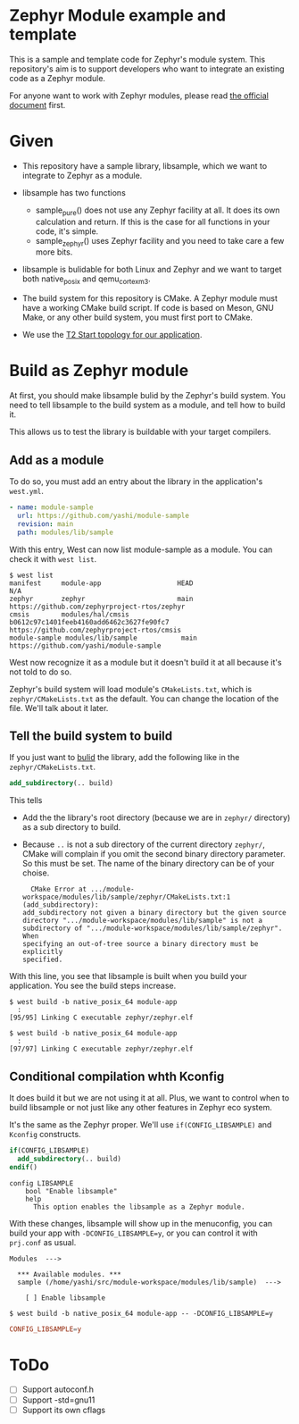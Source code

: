 * Zephyr Module example and template

This is a sample and template code for Zephyr's module system.  This
repository's aim is to support developers who want to integrate an
existing code as a Zephyr module.

For anyone want to work with Zephyr modules, please read [[https://docs.zephyrproject.org/latest/guides/modules.html][the official
document]] first.

* Given

  - This repository have a sample library, libsample, which we want to
    integrate to Zephyr as a module.

  - libsample has two functions
    - sample_pure() does not use any Zephyr facility at all.  It does
      its own calculation and return. If this is the case for all
      functions in your code, it's simple.
    - sample_zephyr() uses Zephyr facility and you need to take care a
      few more bits.

  - libsample is bulidable for both Linux and Zephyr and we want to
    target both native_posix and qemu_cortex_m3.

  - The build system for this repository is CMake.  A Zephyr module
    must have a working CMake build script.  If code is based on Meson,
    GNU Make, or any other build system, you must first port to CMake.

  - We use the [[https://docs.zephyrproject.org/latest/guides/west/workspaces.html#t2-star-topology-application-is-the-manifest-repository][T2 Start topology for our application]].

* Build as Zephyr module

  At first, you should make libsample bulid by the Zephyr's build
  system.  You need to tell libsample to the build system as a module,
  and tell how to build it.

  This allows us to test the library is buildable with your target
  compilers.

** Add as a module

To do so, you must add an entry about the library in the application's
=west.yml=.

#+begin_src yaml
  - name: module-sample
    url: https://github.com/yashi/module-sample
    revision: main
    path: modules/lib/sample
#+end_src

With this entry, West can now list module-sample as a module.  You can
check it with =west list=.

#+begin_example
  $ west list
  manifest     module-app                   HEAD                                     N/A
  zephyr       zephyr                       main                                     https://github.com/zephyrproject-rtos/zephyr
  cmsis        modules/hal/cmsis            b0612c97c1401feeb4160add6462c3627fe90fc7 https://github.com/zephyrproject-rtos/cmsis
  module-sample modules/lib/sample           main                                     https://github.com/yashi/module-sample
#+end_example

West now recognize it as a module but it doesn't build it at all
because it's not told to do so.

Zephyr's build system will load module's =CMakeLists.txt=, which is
=zephyr/CMakeLists.txt= as the default.  You can change the location
of the file.  We'll talk about it later.

** Tell the build system to build

If you just want to _bulid_ the library, add the following like in the
=zephyr/CMakeLists.txt=.

#+begin_src cmake
  add_subdirectory(.. build)
#+end_src

This tells

  - Add the the library's root directory (because we are in =zephyr/=
    directory) as a sub directory to build.
  - Because =..= is not a sub directory of the current directory
    =zephyr/=, CMake will complain if you omit the second binary
    directory parameter.  So this must be set.  The name of the binary
    directory can be of your choise.
    #+begin_example
      CMake Error at .../module-workspace/modules/lib/sample/zephyr/CMakeLists.txt:1 (add_subdirectory):
	add_subdirectory not given a binary directory but the given source
	directory ".../module-workspace/modules/lib/sample" is not a
	subdirectory of	".../module-workspace/modules/lib/sample/zephyr".  When
	specifying an out-of-tree source a binary directory must be explicitly
	specified.
    #+end_example

With this line, you see that libsample is built when you build your
application.  You see the build steps increase.

#+begin_example
  $ west build -b native_posix_64 module-app
    :
  [95/95] Linking C executable zephyr/zephyr.elf
#+end_example

#+begin_example
  $ west build -b native_posix_64 module-app
    :
  [97/97] Linking C executable zephyr/zephyr.elf
#+end_example

** Conditional compilation whth Kconfig

It does build it but we are not using it at all.  Plus, we want to
control when to build libsample or not just like any other features in
Zephyr eco system.

It's the same as the Zephyr proper.  We'll use =if(CONFIG_LIBSAMPLE)=
and =Kconfig= constructs.

#+begin_src cmake
  if(CONFIG_LIBSAMPLE)
    add_subdirectory(.. build)
  endif()
#+end_src

#+begin_src kconfig
  config LIBSAMPLE
	  bool "Enable libsample"
	  help
	    This option enables the libsample as a Zephyr module.
#+end_src

With these changes, libsample will show up in the menuconfig, you can
build your app with =-DCONFIG_LIBSAMPLE=y=, or you can control it with
=prj.conf= as usual.

#+begin_example
  Modules  --->

    ,*** Available modules. ***
    sample (/home/yashi/src/module-workspace/modules/lib/sample)  --->

      [ ] Enable libsample
#+end_example

#+begin_example
  $ west build -b native_posix_64 module-app -- -DCONFIG_LIBSAMPLE=y
#+end_example

#+begin_src conf
  CONFIG_LIBSAMPLE=y
#+end_src



* ToDo

 - [ ] Support autoconf.h
 - [ ] Support -std=gnu11
 - [ ] Support its own cflags

